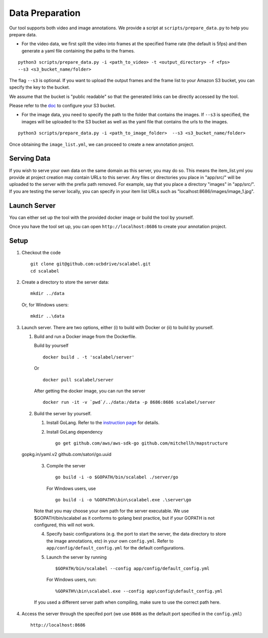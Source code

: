 Data Preparation
----------------

Our tool supports both video and image annotations. We provide a script
at ``scripts/prepare_data.py`` to help you prepare data.

-  For the video data, we first split the video into frames at the
   specified frame rate (the default is 5fps) and then generate a yaml
   file containing the paths to the frames.

::

    python3 scripts/prepare_data.py -i <path_to_video> -t <output_directory> -f <fps>
    --s3 <s3_bucket_name/folder>

The flag ``--s3`` is optional. If you want to upload the output frames
and the frame list to your Amazon S3 bucket, you can specify the key to
the bucket.

We assume that the bucket is "public readable" so that the generated
links can be directly accessed by the tool.

Please refer to the
`doc <http://boto3.readthedocs.io/en/latest/guide/s3-example-creating-buckets.html>`__
to configure your S3 bucket.

-  For the image data, you need to specify the path to the folder that
   contains the images. If ``--s3`` is specified, the images will be
   uploaded to the S3 bucket as well as the yaml file that contains the
   urls to the images.

::

    python3 scripts/prepare_data.py -i <path_to_image_folder>  --s3 <s3_bucket_name/folder>

Once obtaining the ``image_list.yml``, we can proceed to create a new
annotation project.

Serving Data
~~~~~~~~~~~~

If you wish to serve your own data on the same domain as this server,
you may do so. This means the item\_list.yml you provide at project
creation may contain URLs to this server. Any files or directories you
place in "app/src/" will be uploaded to the server with the prefix path
removed. For example, say that you place a directory "images" in
"app/src/". If you are testing the server locally, you can specify in
your item list URLs such as "localhost:8686/images/image\_1.jpg".

Launch Server
~~~~~~~~~~~~~~

You can either set up the tool with the provided docker image or build the tool by yourself.

Once you have the tool set up, you can open ``http://localhost:8686`` to
create your annotation project.

Setup
~~~~~

1. Checkout the code

   ::

       git clone git@github.com:ucbdrive/scalabel.git
       cd scalabel

2. Create a directory to store the server data:

   ::

       mkdir ../data

   Or, for Windows users:

   ::

       mkdir ..\data

3. Launch server. There are two options, either (i) to build with Docker
   or (ii) to build by yourself.

   1. Build and run a Docker image from the Dockerfile.

      Build by yourself

      ::

          docker build . -t 'scalabel/server'

      Or

      ::

          docker pull scalabel/server

      After getting the docker image, you can run the server

      ::

          docker run -it -v `pwd`/../data:/data -p 8686:8686 scalabel/server

   2. Build the server by yourself.

      1. Install GoLang. Refer to the `instruction
         page <https://golang.org/doc/install>`__ for details.
      2. Install GoLang dependency

         ::

             go get github.com/aws/aws-sdk-go github.com/mitchellh/mapstructure
  gopkg.in/yaml.v2 github.com/satori/go.uuid

      3. Compile the server

         ::

             go build -i -o $GOPATH/bin/scalabel ./server/go

         For Windows users, use

         ::

             go build -i -o %GOPATH%\bin\scalabel.exe .\server\go

      Note that you may choose your own path for the server executable.
      We use $GOPATH/bin/scalabel as it conforms to golang best
      practice, but if your GOPATH is not configured, this will not
      work.

      4. Specify basic configurations (e.g. the port to start the
         server, the data directory to store the image annotations, etc)
         in your own ``config.yml``. Refer to
         ``app/config/default_config.yml`` for the default
         configurations.
      5. Launch the server by running

         ::

             $GOPATH/bin/scalabel --config app/config/default_config.yml

         For Windows users, run:

         ::

             %GOPATH%\bin\scalabel.exe --config app\config\default_config.yml

      If you used a different server path when compiling, make sure to
      use the correct path here.

4. Access the server through the specifed port (we use ``8686`` as the
   default port specified in the ``config.yml``)

   ::

       http://localhost:8686
